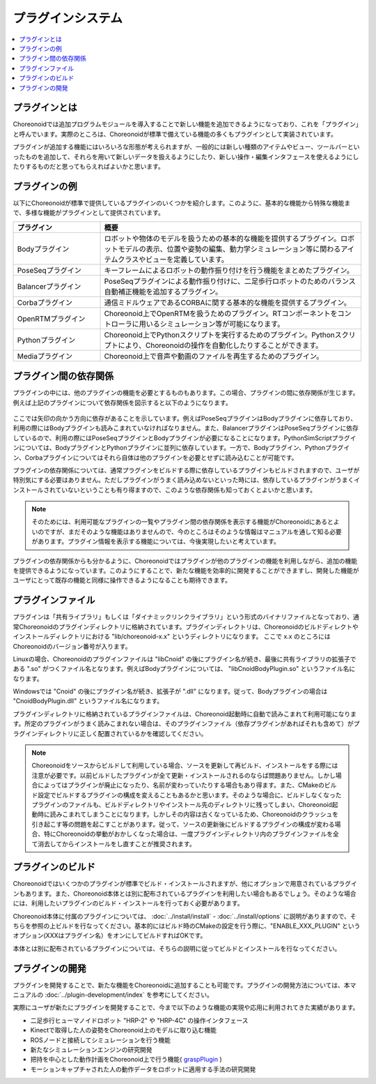 
プラグインシステム
==================

.. contents::
   :local:
   :depth: 1


プラグインとは
--------------

Choreonoidでは追加プログラムモジュールを導入することで新しい機能を追加できるようになっており、これを「プラグイン」と呼んでいます。実際のところは、Choreonoidが標準で備えている機能の多くもプラグインとして実装されています。

プラグインが追加する機能にはいろいろな形態が考えられますが、一般的には新しい種類のアイテムやビュー、ツールバーといったものを追加して、それらを用いて新しいデータを扱えるようにしたり、新しい操作・編集インタフェースを使えるようにしたりするものだと思ってもらえればよいかと思います。


プラグインの例
--------------

以下にChoreonoidが標準で提供しているプラグインのいくつかを紹介します。このように、基本的な機能から特殊な機能まで、多様な機能がプラグインとして提供されています。

.. tabularcolumns:: |p{4.0cm}|p{11.0cm}|

.. list-table::
 :widths: 25,75
 :header-rows: 1

 * - プラグイン
   - 概要
 * - Bodyプラグイン
   - ロボットや物体のモデルを扱うための基本的な機能を提供するプラグイン。ロボットモデルの表示、位置や姿勢の編集、動力学シミュレーション等に関わるアイテムクラスやビューを定義しています。
 * - PoseSeqプラグイン
   - キーフレームによるロボットの動作振り付けを行う機能をまとめたプラグイン。
 * - Balancerプラグイン
   - PoseSeqプラグインによる動作振り付けに、二足歩行ロボットのためのバランス自動補正機能を追加するプラグイン。
 * - Corbaプラグイン
   - 通信ミドルウェアであるCORBAに関する基本的な機能を提供するプラグイン。
 * - OpenRTMプラグイン
   - Choreonoid上でOpenRTMを扱うためのプラグイン。RTコンポーネントをコントローラに用いるシミュレーション等が可能になります。
 * - Pythonプラグイン
   - Choreonoid上でPythonスクリプトを実行するためのプラグイン。Pythonスクリプトにより、Choreonoidの操作を自動化したりすることができます。
 * - Mediaプラグイン
   - Choreonoid上で音声や動画のファイルを再生するためのプラグイン。


プラグイン間の依存関係
----------------------

プラグインの中には、他のプラグインの機能を必要とするものもあります。この場合、プラグインの間に依存関係が生じます。例えば上記のプラグインについて依存関係を図示すると以下のようになります。

.. figure:: images/plugin-dependencies.png

ここでは矢印の向かう方向に依存があることを示しています。例えばPoseSeqプラグインはBodyプラグインに依存しており、利用の際にはBodyプラグインも読みこまれていなければなりません。また、BalancerプラグインはPoseSeqプラグインに依存しているので、利用の際にはPoseSeqプラグインとBodyプラグインが必要になることになります。PythonSimScriptプラグインについては、BodyプラグインとPythonプラグインに並列に依存しています。一方で、Bodyプラグイン、Pythonプラグイン、Corbaプラグインについてはそれら自体は他のプラグインを必要とせずに読み込むことが可能です。

プラグインの依存関係については、通常プラグインをビルドする際に依存しているプラグインもビルドされますので、ユーザが特別気にする必要はありません。ただしプラグインがうまく読み込めないといった時には、依存しているプラグインがうまくインストールされていないということも有り得ますので、このような依存関係も知っておくとよいかと思います。

.. note:: そのためには、利用可能なプラグインの一覧やプラグイン間の依存関係を表示する機能がChoreonoidにあるとよいのですが、まだそのような機能はありませんので、今のところはそのような情報はマニュアルを通して知る必要があります。プラグイン情報を表示する機能については、今後実現したいと考えています。

プラグインの依存関係からも分かるように、Choreonoidではプラグインが他のプラグインの機能を利用しながら、追加の機能を提供できるようになっています。このようにすることで、新たな機能を効率的に開発することができますし、開発した機能がユーザにとって既存の機能と同様に操作できるようになることも期待できます。


プラグインファイル
------------------

プラグインは「共有ライブラリ」もしくは「ダイナミックリンクライブラリ」という形式のバイナリファイルとなっており、通常Choreonoidのプラグインディレクトリに格納されています。プラグインディレクトリは、Choreonoidのビルドディレクトやインストールディレクトリにおける "lib/choreonoid-x.x" というディレクトリになります。
ここで x.x のところにはChoreonoidのバージョン番号が入ります。

Linuxの場合、Choreonoidのプラグインファイルは "libCnoid" の後にプラグイン名が続き、最後に共有ライブラリの拡張子である ".so" がつくファイル名となります。例えばBodyプラグインについては、 "libCnoidBodyPlugin.so" というファイル名になります。

Windowsでは "Cnoid" の後にプラグイン名が続き、拡張子が ".dll" になります。従って、Bodyプラグインの場合は "CnoidBodyPlugin.dll" というファイル名になります。

プラグインディレクトリに格納されているプラグインファイルは、Choreonoid起動時に自動で読みこまれて利用可能になります。所定のプラグインがうまく読みこまれない場合は、そのプラグインファイル（依存プラグインがあればそれも含めて）がプラグインディレクトリに正しく配置されているかを確認してください。

.. note:: Choreonoidをソースからビルドして利用している場合、ソースを更新して再ビルド、インストールをする際には注意が必要です。以前ビルドしたプラグインが全て更新・インストールされるのならば問題ありません。しかし場合によってはプラグインが廃止になったり、名前が変わっていたりする場合もあり得ます。また、CMakeのビルド設定でビルドするプラグインの構成を変えることもあるかと思います。そのような場合に、ビルドしなくなったプラグインのファイルも、ビルドディレクトリやインストール先のディレクトリに残ってしまい、Choreonoid起動時に読みこまれてしまうことになります。しかしその内容は古くなっているため、Choreonoidのクラッシュを引き起こす等の問題を起こすことがあります。従って、ソースの更新後にビルドするプラグインの構成が変わる場合、特にChoreonoidの挙動がおかしくなった場合は、一度プラグインディレクトリ内のプラグインファイルを全て消去してからインストールをし直すことが推奨されます。


プラグインのビルド
------------------

Choreonoidではいくつかのプラグインが標準でビルド・インストールされますが、他にオプションで用意されているプラグインもあります。また、Choreonoid本体とは別に配布されているプラグインを利用したい場合もあるでしょう。そのような場合には、利用したいプラグインのビルド・インストールを行っておく必要があります。

Choreonoid本体に付属のプラグインについては、 :doc:`../install/install` - :doc:`../install/options` に説明がありますので、そちらを参照の上ビルドを行なってください。基本的にはビルド時のCMakeの設定を行う際に、"ENABLE_XXX_PLUGIN" というオプション(XXXはプラグイン名）をオンにしてビルドすればOKです。

本体とは別に配布されているプラグインについては、そちらの説明に従ってビルドとインストールを行なってください。


プラグインの開発
----------------

プラグインを開発することで、新たな機能をChoreonoidに追加することも可能です。プラグインの開発方法については、本マニュアルの :doc:`../plugin-development/index` を参考にしてください。

実際にユーザが新たにプラグインを開発することで、今まで以下のような機能の実現や応用に利用されてきた実績があります。

* 二足歩行ヒューマノイドロボット "HRP-2" や "HRP-4C" の操作インタフェース
* Kinectで取得した人の姿勢をChoreonoid上のモデルに取り込む機能
* ROSノードと接続してシミュレーションを行う機能
* 新たなシミュレーションエンジンの研究開発
* 把持を中心とした動作計画をChoreonoid上で行う機能( `graspPlugin <http://www.hlab.sys.es.osaka-u.ac.jp/grasp/ja/>`_ )
* モーションキャプチャされた人の動作データをロボットに適用する手法の研究開発
